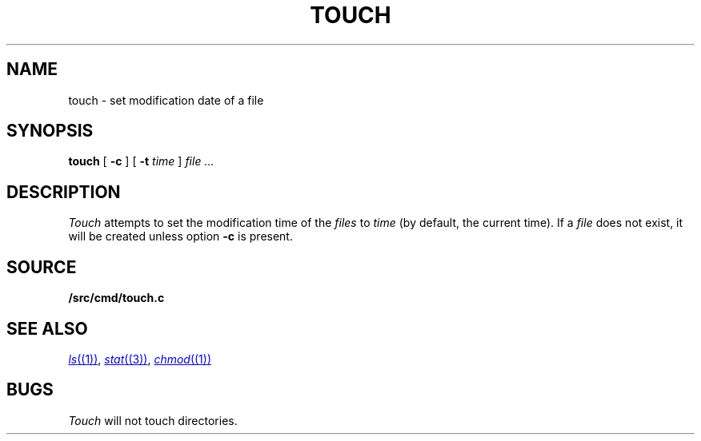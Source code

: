 .TH TOUCH 1
.SH NAME
touch \- set modification date of a file
.SH SYNOPSIS
.B touch
[
.B -c
]
[
.B -t
.I time
]
.I file ...
.SH DESCRIPTION
.I Touch
attempts to set the modification time of the
.I files
to 
.I time
(by default, the current time).
If a
.I file
does not exist,
it will be created unless option
.B -c
is present.
.SH SOURCE
.B \*9/src/cmd/touch.c
.SH SEE ALSO
.MR ls (1) ,
.MR stat (3) ,
.MR chmod (1)
.SH BUGS
.I Touch
will not touch directories.
